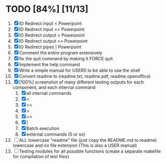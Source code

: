 #+STARTUP: showeverything
* TODO [84%] [11/13] 
  1. [X] IO Redirect input < Powerpoint
  2. [X] IO Redirect input << Powerpoint
  3. [X] IO Redirect output > Powerpoint
  4. [X] IO Redirect output >> Powerpoint
  5. [X] IO Redirect pipes | Powerpoint
  6. [X] Comment the entire program extensively
  7. [X] fix the quit command by making it FORCE quit
  8. [X] Implement the help command
  9. [X] Write a simple manual for USERS to be able to use the shell
  10. [X] Convert readme to (readme.txt, readme.pdf, readme.openoffice)
  11. [X] [100%] screenshot of many different testing outputs for each component, and each internal command
      1. [X] all internal commands
      2. [X] <
      3. [X] <<
      4. [X] >
      5. [X] >>
      6. [X] |
      7. [X] Batch execution
      8. [X] external commands (5 or so)
  12. [ ] ALL lowercase "readme" file (just copy the README.md to readme) lowercase and no file extension (This is also a USER manual)
  13. [ ] Testing modules for all possible functions (create a separate makefile for compilation of test files)
